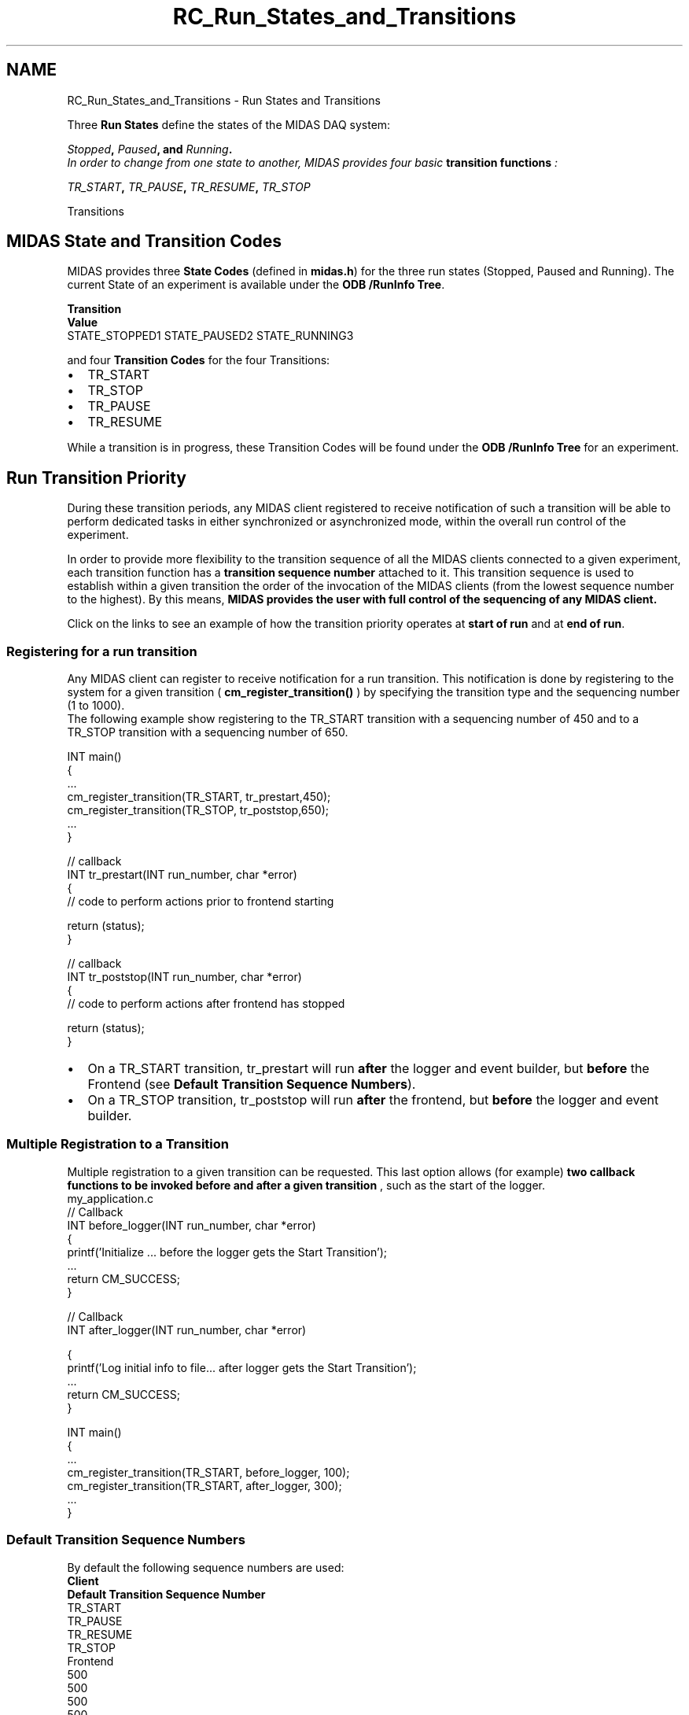 .TH "RC_Run_States_and_Transitions" 3 "31 May 2012" "Version 2.3.0-0" "Midas" \" -*- nroff -*-
.ad l
.nh
.SH NAME
RC_Run_States_and_Transitions \- Run States and Transitions 

.br
 
.PP

.br
   Three \fBRun States\fP define the states of the MIDAS DAQ system: 
.br
 
.br
 \fB\fIStopped\fP, \fIPaused\fP, and \fIRunning\fP.\fP  
.br
 In order to change from one state to another, MIDAS provides four basic \fBtransition\fP \fBfunctions\fP : 
.br
 
.br
\fB\fITR_START\fP, \fITR_PAUSE\fP, \fITR_RESUME\fP, \fITR_STOP\fP \fP
.PP
 Transitions  
.PP
   
.SH "MIDAS State and Transition Codes"
.PP
MIDAS provides three \fB State Codes \fP (defined in \fBmidas.h\fP) for the three run states (Stopped, Paused and Running). The current State of an experiment is available under the \fBODB /RunInfo Tree\fP.
.PP
\fBTransition\fP 
.br
  \fBValue\fP
.br
   STATE_STOPPED1 STATE_PAUSED2 STATE_RUNNING3 
.PP
and four \fB Transition Codes \fP for the four Transitions:
.PP
.IP "\(bu" 2
TR_START
.IP "\(bu" 2
TR_STOP
.IP "\(bu" 2
TR_PAUSE
.IP "\(bu" 2
TR_RESUME
.PP
.PP
While a transition is in progress, these Transition Codes will be found under the \fBODB /RunInfo Tree\fP for an experiment.
.PP
.PP
  
.SH "Run Transition Priority"
.PP
During these transition periods, any MIDAS client registered to receive notification of such a transition will be able to perform dedicated tasks in either synchronized or asynchronized mode, within the overall run control of the experiment.
.PP
In order to provide more flexibility to the transition sequence of all the MIDAS clients connected to a given experiment, each transition function has a \fB transition sequence number \fP attached to it. This transition sequence is used to establish within a given transition the order of the invocation of the MIDAS clients (from the lowest sequence number to the highest). By this means, \fB MIDAS provides the user with full control of the sequencing of any MIDAS client. \fP
.PP
Click on the links to see an example of how the transition priority operates at \fBstart of run\fP and at \fBend of run\fP.
.PP

.br
.PP

.br
  
.SS "Registering for a run transition"
Any MIDAS client can register to receive notification for a run transition. This notification is done by registering to the system for a given transition ( \fBcm_register_transition()\fP ) by specifying the transition type and the sequencing number (1 to 1000). 
.br
 The following example show registering to the TR_START transition with a sequencing number of 450 and to a TR_STOP transition with a sequencing number of 650.
.PP
.PP
.nf
  INT main()
  {
    ...
  cm_register_transition(TR_START, tr_prestart,450);
  cm_register_transition(TR_STOP, tr_poststop,650);
    ...
  }

  // callback
  INT tr_prestart(INT run_number, char *error)
  {
        // code to perform actions prior to frontend starting 

        return (status);
  }

  // callback
  INT tr_poststop(INT run_number, char *error)
  {
        // code to perform actions after frontend has stopped 

        return (status);
  }
.fi
.PP
.PP
.PD 0
.IP "\(bu" 2
On a TR_START transition, tr_prestart will run \fBafter\fP the logger and event builder, but \fBbefore\fP the Frontend (see \fBDefault Transition Sequence Numbers\fP). 
.IP "\(bu" 2
On a TR_STOP transition, tr_poststop will run \fBafter\fP the frontend, but \fBbefore\fP the logger and event builder. 
.PP
.PP

.br
.PP

.br
 
.SS "Multiple Registration to a Transition"
Multiple registration to a given transition can be requested. This last option allows (for example) \fB two callback functions to be invoked before and after a given transition \fP, such as the start of the logger.
.PP
.PP
.nf
my_application.c
  // Callback 
  INT before_logger(INT run_number, char *error)
  {
    printf('Initialize ... before the logger gets the Start Transition');
    ...
    return CM_SUCCESS;
  }

  // Callback 
  INT after_logger(INT run_number, char *error)



  {
    printf('Log initial info to file... after logger gets the Start Transition');
    ...
    return CM_SUCCESS;
  }

  INT main()
  {
    ...
    cm_register_transition(TR_START, before_logger, 100);
    cm_register_transition(TR_START, after_logger, 300);
    ...
  }
.fi
.PP
.PP

.br
.PP

.br
  
.SS "Default Transition Sequence Numbers"
By default the following sequence numbers are used:
.PP

.br
 \fBClient\fP 
.br
  \fBDefault Transition Sequence Number\fP
.br
   TR_START
.br
  TR_PAUSE
.br
  TR_RESUME
.br
  TR_STOP
.br
   Frontend
.br
  500
.br
  500
.br
  500
.br
  500
.br
   Analyzer
.br
  500 500 500 500  Logger
.br
  200
.br
  500 500 800
.br
   EventBuilder 
.br
  300
.br
  500 500 700
.br
   
.br
 
.br
.PP

.br
 
.SS "Review the Client Transition Sequence Numbers in the ODB"
  The \fB ODB /System tree \fP contains information specific to each 'MIDAS client' currently connected to the experiment. The sequence number appears in the ODB under /System/Clients/ 
.PP
.nf
[local:midas:S]Clients>ls -lr
Key name                        Type    #Val  Size  Last Opn Mode Value
---------------------------------------------------------------------------
Clients                         DIR
    1832                        DIR     <------------ Frontend 1
        Name                    STRING  1     32    21h  0   R    ebfe01
        Host                    STRING  1     256   21h  0   R    pierre2
        Hardware type           INT     1     4     21h  0   R    42
        Server Port             INT     1     4     21h  0   R    2582
        Transition START        INT     1     4     21h  0   R    500
        Transition STOP         INT     1     4     21h  0   R    500
        Transition PAUSE        INT     1     4     21h  0   R    500
        Transition RESUME       INT     1     4     21h  0   R    500
        RPC                     DIR
            17000               BOOL    1     4     21h  0   R    y
    3872                        DIR     <------------ Frontend 2 
        Name                    STRING  1     32    21h  0   R    ebfe02
        Host                    STRING  1     256   21h  0   R    pierre2
        Hardware type           INT     1     4     21h  0   R    42
        Server Port             INT     1     4     21h  0   R    2585
        Transition START        INT     1     4     21h  0   R    500
        Transition STOP         INT     1     4     21h  0   R    500
        Transition PAUSE        INT     1     4     21h  0   R    500
        Transition RESUME       INT     1     4     21h  0   R    500
        RPC                     DIR
            17000               BOOL    1     4     21h  0   R    y
    2220                        DIR     <------------ ODBedit doesn't need transition
        Name                    STRING  1     32    42s  0   R    ODBEdit
        Host                    STRING  1     256   42s  0   R    pierre2
        Hardware type           INT     1     4     42s  0   R    42
        Server Port             INT     1     4     42s  0   R    3429
    568                         DIR     <------------ Event Builder
        Name                    STRING  1     32    26s  0   R    Ebuilder
        Host                    STRING  1     256   26s  0   R    pierre2
        Hardware type           INT     1     4     26s  0   R    42
        Server Port             INT     1     4     26s  0   R    3432
        Transition START        INT     1     4     26s  0   R    300
        Transition STOP         INT     1     4     26s  0   R    700
    2848                        DIR     <------------ Logger 
        Name                    STRING  1     32    5s   0   R    Logger
        Host                    STRING  1     256   5s   0   R    pierre2
        Hardware type           INT     1     4     5s   0   R    42
        Server Port             INT     1     4     5s   0   R    3436
        Transition START        INT     1     4     5s   0   R    200
        Transition STOP         INT     1     4     5s   0   R    800
        Transition PAUSE        INT     1     4     5s   0   R    500
        Transition RESUME       INT     1     4     5s   0   R    500
        RPC                     DIR
            14000               BOOL    1     4     5s   0   R    y

.fi
.PP
.PP

.br
.PP

.br
 
.SS "Change the Client Sequence Number"
The \fI/System/Clients/\fP... tree reflects the system at a given time. If a permanent change of a client sequence number is required, the MIDAS system call \fBcm_set_transition_sequence()\fP can be used.
.PP

.br
.PP

.br
 
.SH "Deferred Transitions"
.PP
Any transition may be deferred until some condition is satisfied. This is usually set up in a frontend (see \fBsetup Deferred Transition\fP for further information).
.PP

.br
 
.PP
 
.br
  
.SH "Run Information"
.PP
Basic information about the state of the current run is available in the \fBODB /RunInfo Tree\fP . This information is displayed on the \fBMain Status page of mhttpd\fP or can viewed with \fBodbedit\fP as shown \fBbelow\fP .
.SS "ODB /RunInfo Tree"
This branch of the ODB contains system information related to the run information. Several time fields are available for run time statistics. 
.PP
.nf
odb -e expt -h host
[host:expt:Running]/>ls -r -l /runinfo
Key name                      Type    #Val  Size  Last Opn Mode Value
------------------------------------------------------------------------
Runinfo                        DIR
    State                      INT     1     4     2h   0   RWD  3
    Online Mode                INT     1     4     2h   0   RWD  1
    Run number                 INT     1     4     2h   0   RWD  8521
    Transition in progress     INT     1     4     2h   0   RWD  0
    Requested transition       INT     1     4     2h   0   RWD  0
    Start time                 STRING  1     32    2h   0   RWD  Thu Mar 23 10:03:44 2000
    Start time binary          DWORD   1     4     2h   0   RWD  953834624
    Stop time                  STRING  1     32    2h   0   RWD  Thu Mar 23 10:03:33 2000
    Stop time binary           DWORD   1     4     2h   0   RWD  0

.fi
.PP
.PP
Keys in the ODB tree /RunInfo   ODB Key  Explanation  State  Specifies the state of the current run (see \fBMIDAS State and Transition Codes\fP) . The possible states are
.IP "\(bu" 2
1: STOPPED ( STATE_STOPPED )
.IP "\(bu" 2
2: PAUSED ( STATE_PAUSED )
.IP "\(bu" 2
3: RUNNING ( STATE_RUNNING )
.PP
.PP
Online Mode  Specifies the expected acquisition mode. This parameter allows the user to detect if the data are coming from a 'real-time' hardware source or from a data save-set. Note that for analysis replay using 'analyzer' this flag will be switched off.   Run number  Specifies the current run number. This number is automatically incremented by a successful run start procedure.   Transition in progress  Specifies the current internal state of the system. This parameter is used for multiple source of 'run start' synchronization.   Requested transition  Specifies the current internal state of the \fBDeferred Transitions\fP state of the system.   Start Time  Specifies in an ASCII format the time at which the last run has been started.   Start Time binary  Specifies in a binary format at the time at which the last run has been started This field is useful for time interval computation.   Stop Time  Specifies in an ASCII format the time at which the last run has been stopped.   Stop Time binary  Specifies in a binary format the time at which the last run has been stopped. This field is useful for time interval computation.   Above: meaning of keys in the /RunInfo ODB tree 
.PP
  
.br
 
